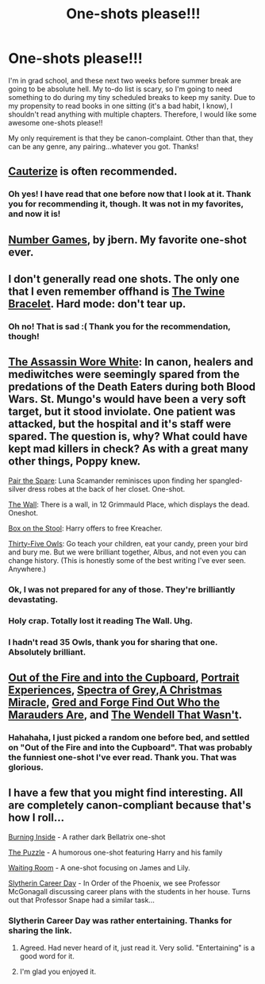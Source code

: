 #+TITLE: One-shots please!!!

* One-shots please!!!
:PROPERTIES:
:Author: silver_fire_lizard
:Score: 4
:DateUnix: 1432943655.0
:DateShort: 2015-May-30
:FlairText: Request
:END:
I'm in grad school, and these next two weeks before summer break are going to be absolute hell. My to-do list is scary, so I'm going to need something to do during my tiny scheduled breaks to keep my sanity. Due to my propensity to read books in one sitting (it's a bad habit, I know), I shouldn't read anything with multiple chapters. Therefore, I would like some awesome one-shots please!!

My only requirement is that they be canon-complaint. Other than that, they can be any genre, any pairing...whatever you got. Thanks!


** [[https://www.fanfiction.net/s/4152700/1/Cauterize][Cauterize]] is often recommended.
:PROPERTIES:
:Author: lurkielurker
:Score: 8
:DateUnix: 1432949591.0
:DateShort: 2015-May-30
:END:

*** Oh yes! I have read that one before now that I look at it. Thank you for recommending it, though. It was not in my favorites, and now it is!
:PROPERTIES:
:Author: silver_fire_lizard
:Score: 2
:DateUnix: 1432966299.0
:DateShort: 2015-May-30
:END:


** [[https://www.fanfiction.net/s/5987922/1/Number-Games][Number Games]], by jbern. My favorite one-shot ever.
:PROPERTIES:
:Author: johnnyseattle
:Score: 5
:DateUnix: 1432959209.0
:DateShort: 2015-May-30
:END:


** I don't generally read one shots. The only one that I even remember offhand is [[https://www.fanfiction.net/s/8461800/1/The-Twine-Bracelet][The Twine Bracelet]]. Hard mode: don't tear up.
:PROPERTIES:
:Author: denarii
:Score: 3
:DateUnix: 1432945094.0
:DateShort: 2015-May-30
:END:

*** Oh no! That is sad :( Thank you for the recommendation, though!
:PROPERTIES:
:Author: silver_fire_lizard
:Score: 1
:DateUnix: 1432948338.0
:DateShort: 2015-May-30
:END:


** [[https://www.fanfiction.net/s/10071063/1/The-Assassin-Wore-White][The Assassin Wore White]]: In canon, healers and mediwitches were seemingly spared from the predations of the Death Eaters during both Blood Wars. St. Mungo's would have been a very soft target, but it stood inviolate. One patient was attacked, but the hospital and it's staff were spared. The question is, why? What could have kept mad killers in check? As with a great many other things, Poppy knew.

[[https://www.fanfiction.net/s/7611783/1/Pair-the-Spare][Pair the Spare]]: Luna Scamander reminisces upon finding her spangled-silver dress robes at the back of her closet. One-shot.

[[https://www.fanfiction.net/s/5870848/1/The-Wall][The Wall]]: There is a wall, in 12 Grimmauld Place, which displays the dead. Oneshot.

[[https://www.fanfiction.net/s/5318441/1/Box-on-the-Stool][Box on the Stool]]: Harry offers to free Kreacher.

[[http://letterblade.net/thirty-five_owls.html][Thirty-Five Owls]]: Go teach your children, eat your candy, preen your bird and bury me. But we were brilliant together, Albus, and not even you can change history. (This is honestly some of the best writing I've ever seen. Anywhere.)
:PROPERTIES:
:Author: SymphonySamurai
:Score: 3
:DateUnix: 1432972597.0
:DateShort: 2015-May-30
:END:

*** Ok, I was not prepared for any of those. They're brilliantly devastating.
:PROPERTIES:
:Author: JustOneSimplePotato
:Score: 1
:DateUnix: 1433023009.0
:DateShort: 2015-May-31
:END:


*** Holy crap. Totally lost it reading The Wall. Uhg.
:PROPERTIES:
:Author: TrulyOutrageous89
:Score: 1
:DateUnix: 1433708606.0
:DateShort: 2015-Jun-08
:END:


*** I hadn't read 35 Owls, thank you for sharing that one. Absolutely brilliant.
:PROPERTIES:
:Author: OwlPostAgain
:Score: 1
:DateUnix: 1433709954.0
:DateShort: 2015-Jun-08
:END:


** [[https://www.fanfiction.net/s/9526039/1/Out-of-the-Fire-and-into-the-Cupboard][Out of the Fire and into the Cupboard]], [[https://www.fanfiction.net/s/5949248/1/Portrait-Experiences][Portrait Experiences]], [[https://www.fanfiction.net/s/7605733/1/Spectra-of-Grey][Spectra of Grey]],[[https://www.fanfiction.net/s/10921024/1/A-Christmas-Miracle][A Christmas Miracle]], [[https://www.fanfiction.net/s/6772551/1/Gred-and-Forge-Find-Out-Who-The-Marauders-Are][Gred and Forge Find Out Who the Marauders Are]], and [[https://www.fanfiction.net/s/4396574/1/The-Wendell-That-Wasn-t][The Wendell That Wasn't]].
:PROPERTIES:
:Author: LittleMissPeachy6
:Score: 2
:DateUnix: 1432951801.0
:DateShort: 2015-May-30
:END:

*** Hahahaha, I just picked a random one before bed, and settled on "Out of the Fire and into the Cupboard". That was probably the funniest one-shot I've ever read. Thank you. That was glorious.
:PROPERTIES:
:Author: silver_fire_lizard
:Score: 1
:DateUnix: 1432977918.0
:DateShort: 2015-May-30
:END:


** I have a few that you might find interesting. All are completely canon-compliant because that's how I roll...

[[http://www.harrypotterfanfiction.com/viewstory.php?psid=332792][Burning Inside]] - A rather dark Bellatrix one-shot

[[http://www.harrypotterfanfiction.com/viewstory.php?psid=326643][The Puzzle]] - A humorous one-shot featuring Harry and his family

[[http://www.harrypotterfanfiction.com/viewstory.php?psid=323426][Waiting Room]] - A one-shot focusing on James and Lily.

[[http://www.harrypotterfanfiction.com/viewstory.php?psid=320809][Slytherin Career Day]] - In Order of the Phoenix, we see Professor McGonagall discussing career plans with the students in her house. Turns out that Professor Snape had a similar task...
:PROPERTIES:
:Author: cambangst
:Score: 1
:DateUnix: 1432947191.0
:DateShort: 2015-May-30
:END:

*** Slytherin Career Day was rather entertaining. Thanks for sharing the link.
:PROPERTIES:
:Score: 2
:DateUnix: 1432954422.0
:DateShort: 2015-May-30
:END:

**** Agreed. Had never heard of it, just read it. Very solid. "Entertaining" is a good word for it.
:PROPERTIES:
:Author: Lane_Anasazi
:Score: 2
:DateUnix: 1432961997.0
:DateShort: 2015-May-30
:END:


**** I'm glad you enjoyed it.
:PROPERTIES:
:Author: cambangst
:Score: 1
:DateUnix: 1432987546.0
:DateShort: 2015-May-30
:END:
